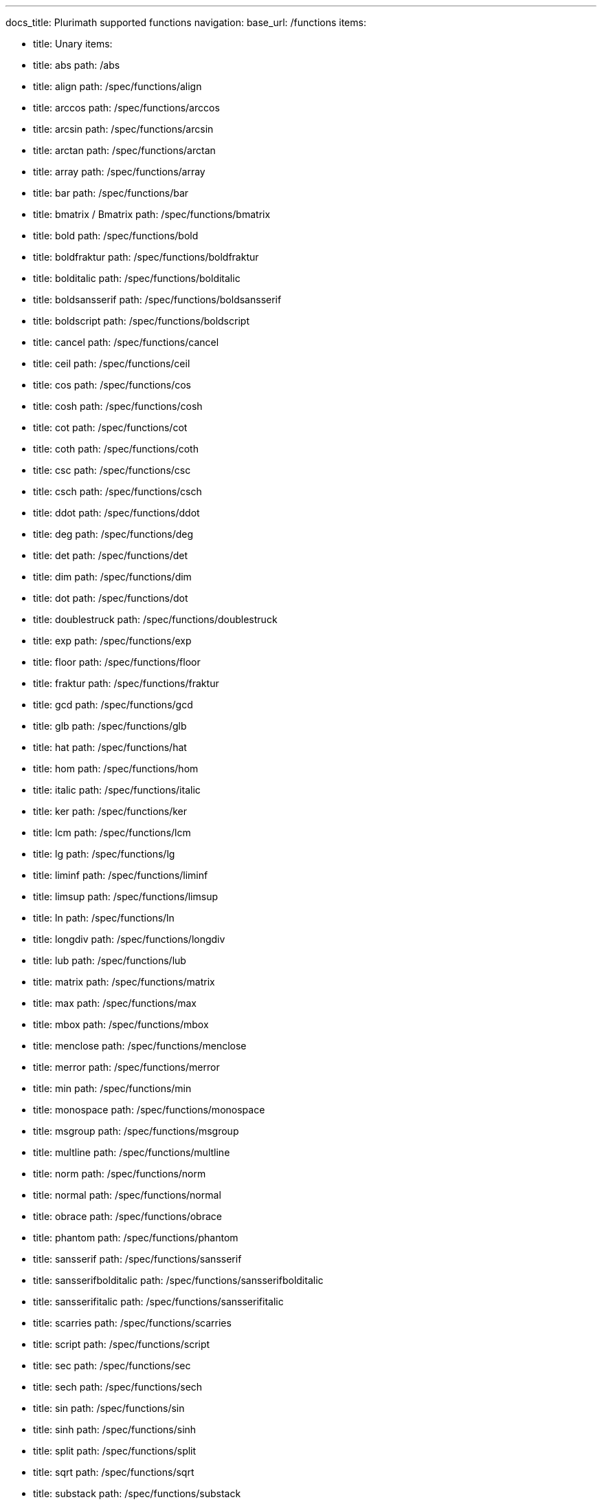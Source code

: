 ---
docs_title: Plurimath supported functions
navigation:
  base_url: /functions
  items:

  - title: Unary
    items:
    - title: abs
      path: /abs
    - title: align
      path: /spec/functions/align
    - title: arccos
      path: /spec/functions/arccos
    - title: arcsin
      path: /spec/functions/arcsin
    - title: arctan
      path: /spec/functions/arctan
    - title: array
      path: /spec/functions/array
    - title: bar
      path: /spec/functions/bar
    - title: bmatrix / Bmatrix
      path: /spec/functions/bmatrix
    - title: bold
      path: /spec/functions/bold
    - title: boldfraktur
      path: /spec/functions/boldfraktur
    - title: bolditalic
      path: /spec/functions/bolditalic
    - title: boldsansserif
      path: /spec/functions/boldsansserif
    - title: boldscript
      path: /spec/functions/boldscript
    - title: cancel
      path: /spec/functions/cancel
    - title: ceil
      path: /spec/functions/ceil
    - title: cos
      path: /spec/functions/cos
    - title: cosh
      path: /spec/functions/cosh
    - title: cot
      path: /spec/functions/cot
    - title: coth
      path: /spec/functions/coth
    - title: csc
      path: /spec/functions/csc
    - title: csch
      path: /spec/functions/csch
    - title: ddot
      path: /spec/functions/ddot
    - title: deg
      path: /spec/functions/deg
    - title: det
      path: /spec/functions/det
    - title: dim
      path: /spec/functions/dim
    - title: dot
      path: /spec/functions/dot
    - title: doublestruck
      path: /spec/functions/doublestruck
    - title: exp
      path: /spec/functions/exp
    - title: floor
      path: /spec/functions/floor
    - title: fraktur
      path: /spec/functions/fraktur
    - title: gcd
      path: /spec/functions/gcd
    - title: glb
      path: /spec/functions/glb
    - title: hat
      path: /spec/functions/hat
    - title: hom
      path: /spec/functions/hom
    - title: italic
      path: /spec/functions/italic
    - title: ker
      path: /spec/functions/ker
    - title: lcm
      path: /spec/functions/lcm
    - title: lg
      path: /spec/functions/lg
    - title: liminf
      path: /spec/functions/liminf
    - title: limsup
      path: /spec/functions/limsup
    - title: ln
      path: /spec/functions/ln
    - title: longdiv
      path: /spec/functions/longdiv
    - title: lub
      path: /spec/functions/lub
    - title: matrix
      path: /spec/functions/matrix
    - title: max
      path: /spec/functions/max
    - title: mbox
      path: /spec/functions/mbox
    - title: menclose
      path: /spec/functions/menclose
    - title: merror
      path: /spec/functions/merror
    - title: min
      path: /spec/functions/min
    - title: monospace
      path: /spec/functions/monospace
    - title: msgroup
      path: /spec/functions/msgroup
    - title: multline
      path: /spec/functions/multline
    - title: norm
      path: /spec/functions/norm
    - title: normal
      path: /spec/functions/normal
    - title: obrace
      path: /spec/functions/obrace
    - title: phantom
      path: /spec/functions/phantom
    - title: sansserif
      path: /spec/functions/sansserif
    - title: sansserifbolditalic
      path: /spec/functions/sansserifbolditalic
    - title: sansserifitalic
      path: /spec/functions/sansserifitalic
    - title: scarries
      path: /spec/functions/scarries
    - title: script
      path: /spec/functions/script
    - title: sec
      path: /spec/functions/sec
    - title: sech
      path: /spec/functions/sech
    - title: sin
      path: /spec/functions/sin
    - title: sinh
      path: /spec/functions/sinh
    - title: split
      path: /spec/functions/split
    - title: sqrt
      path: /spec/functions/sqrt
    - title: substack
      path: /spec/functions/substack
    - title: sup
      path: /spec/functions/sup
    - title: table
      path: /spec/functions/table
    - title: tan
      path: /spec/functions/tan
    - title: tanh
      path: /spec/functions/tanh
    - title: text
      path: /spec/functions/text
    - title: tilde
      path: /spec/functions/tilde
    - title: ubrace
      path: /spec/functions/ubrace
    - title: ul
      path: /spec/functions/ul
    - title: vec
      path: /spec/functions/vec
    - title: vmatrix / Vmatrix
      path: /spec/functions/vmatrix

  - title: Binary
    items:
    - title: base
      path: /spec/functions/base
    - title: color
      path: /spec/functions/color
    - title: frac
      path: /spec/functions/frac
    - title: inf
      path: /spec/functions/inf
    - title: lim
      path: /spec/functions/lim
    - title: log
      path: /spec/functions/log
    - title: mod
      path: /spec/functions/mod
    - title: over
      path: /spec/functions/over
    - title: overset
      path: /spec/functions/overset
    - title: power
      path: /spec/functions/power
    - title: root
      path: /spec/functions/root
    - title: script
      path: /spec/functions/script
    - title: semantics
      path: /spec/functions/semantics
    - title: stackrel
      path: /spec/functions/stackrel
    - title: substack
      path: /spec/functions/substack
    - title: underset
      path: /spec/functions/underset

  - title: Ternary
    items:
    - title: fenced
      path: /spec/functions/fenced
    - title: int
      path: /spec/functions/int
    - title: limits
      path: /spec/functions/limits
    - title: oint
      path: /spec/functions/oint
    - title: powerbase
      path: /spec/functions/powerbase
    - title: prod
      path: /spec/functions/prod
    - title: rule
      path: /spec/functions/rule
    - title: sum
      path: /spec/functions/sum
    - title: undercover
      path: /spec/functions/undercover

  - title: N-ary
    items:
    - title: ary
      path: /spec/functions/n-ary

---

== Unary

* link:../functions/abs[abs]
* link:../functions/align[align]
* link:../functions/arccos[arccos]
* link:../functions/arcsin[arcsin]
* link:../functions/arctan[arctan]
* link:../functions/array[array]
* link:../functions/bar[bar]
* link:../functions/bmatrix[bmatrix / Bmatrix]
* link:../functions/bold[bold]
* link:../functions/boldfraktur[boldfraktur]
* link:../functions/bolditalic[bolditalic]
* link:../functions/boldsansserif[boldsansserif]
* link:../functions/boldscript[boldscript]
* link:../functions/cancel[cancel]
* link:../functions/ceil[ceil]
* link:../functions/cos[cos]
* link:../functions/cosh[cosh]
* link:../functions/cot[cot]
* link:../functions/coth[coth]
* link:../functions/csc[csc]
* link:../functions/csch[csch]
* link:../functions/ddot[ddot]
* link:../functions/deg[deg]
* link:../functions/det[det]
* link:../functions/dim[dim]
* link:../functions/dot[dot]
* link:../functions/doublestruck[doublestruck]
* link:../functions/exp[exp]
* link:../functions/floor[floor]
* link:../functions/fraktur[fraktur]
* link:../functions/gcd[gcd]
* link:../functions/glb[glb]
* link:../functions/hat[hat]
* link:../functions/hom[hom]
* link:../functions/italic[italic]
* link:../functions/ker[ker]
* link:../functions/lcm[lcm]
* link:../functions/lg[lg]
* link:../functions/liminf[liminf]
* link:../functions/limsup[limsup]
* link:../functions/ln[ln]
* link:../functions/longdiv[longdiv]
* link:../functions/lub[lub]
* link:../functions/matrix[matrix]
* link:../functions/max[max]
* link:../functions/mbox[mbox]
* link:../functions/menclose[menclose]
* link:../functions/merror[merror]
* link:../functions/min[min]
* link:../functions/monospace[monospace]
* link:../functions/msgroup[msgroup]
* link:../functions/multline[multline]
* link:../functions/norm[norm]
* link:../functions/normal[normal]
* link:../functions/obrace[obrace]
* link:../functions/phantom[phantom]
* link:../functions/sansserif[sansserif]
* link:../functions/sansserifbolditalic[sansserifbolditalic]
* link:../functions/sansserifitalic[sansserifitalic]
* link:../functions/scarries[scarries]
* link:../functions/script[script]
* link:../functions/sec[sec]
* link:../functions/sech[sech]
* link:../functions/sin[sin]
* link:../functions/sinh[sinh]
* link:../functions/split[split]
* link:../functions/sqrt[sqrt]
* link:../functions/substack[substack]
* link:../functions/sup[sup]
* link:../functions/table[table]
* link:../functions/tan[tan]
* link:../functions/tanh[tanh]
* link:../functions/text[text]
* link:../functions/tilde[tilde]
* link:../functions/ubrace[ubrace]
* link:../functions/ul[ul]
* link:../functions/vec[vec]
* link:../functions/vmatrix[vmatrix / Vmatrix]

== Binary

* link:../functions/base[base]
* link:../functions/color[color]
* link:../functions/frac[frac]
* link:../functions/inf[inf]
* link:../functions/lim[lim]
* link:../functions/log[log]
* link:../functions/mod[mod]
* link:../functions/over[over]
* link:../functions/overset[overset]
* link:../functions/power[power]
* link:../functions/root[root]
* link:../functions/script[script]
* link:../functions/semantics[semantics]
* link:../functions/stackrel[stackrel]
* link:../functions/substack[substack]
* link:../functions/underset[underset]

== Ternary

* link:../ternary/fenced[fenced]
* link:../ternary/int[int]
* link:../ternary/limits[limits]
* link:../ternary/oint[oint]
* link:../ternary/powerbase[powerbase]
* link:../ternary/prod[prod]
* link:../ternary/rule[rule]
* link:../ternary/sum[sum]
* link:../ternary/undercover[undercover]

== N-ary

* link:../functions/n-ary[n-ary]

